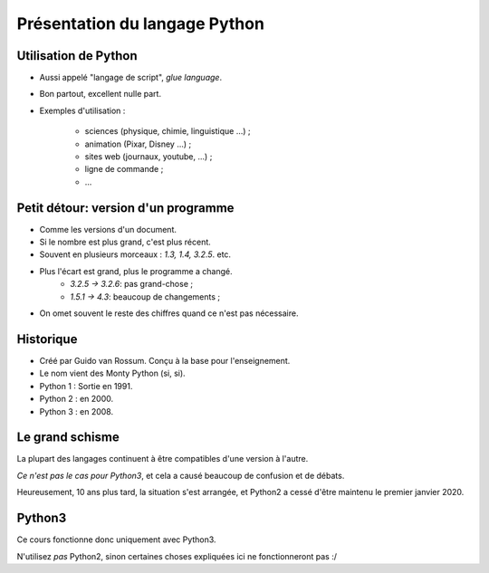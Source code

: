Présentation du langage Python
==============================

Utilisation de Python
----------------------

* Aussi appelé "langage de script", `glue language`.

* Bon partout, excellent nulle part.

* Exemples d'utilisation :

    * sciences (physique, chimie, linguistique ...) ;
    * animation (Pixar, Disney ...) ;
    * sites web (journaux, youtube, ...) ;
    * ligne de commande ;
    * ...

Petit détour: version d'un programme
------------------------------------

* Comme les versions d'un document.
* Si le nombre est plus grand, c'est plus récent.
* Souvent en plusieurs morceaux : `1.3, 1.4, 3.2.5`. etc.
* Plus l'écart est grand, plus le programme a changé.
    * `3.2.5 -> 3.2.6`: pas grand-chose ;
    * `1.5.1 -> 4.3`: beaucoup de changements ;
* On omet souvent le reste des chiffres quand ce n'est pas nécessaire.

Historique
----------

* Créé par Guido van Rossum. Conçu à la base pour l'enseignement.
* Le nom vient des Monty Python (si, si).
* Python 1 : Sortie en 1991.
* Python 2 : en 2000.
* Python 3 : en 2008.

Le grand schisme
----------------

La plupart des langages continuent à être compatibles d'une version à l'autre.

*Ce n'est pas le cas pour Python3*, et cela a causé beaucoup de confusion et de débats.

Heureusement, 10 ans plus tard, la situation s'est arrangée, et Python2 a cessé d'être maintenu le premier janvier 2020.

Python3
-------

Ce cours fonctionne donc uniquement avec Python3.

N'utilisez *pas* Python2, sinon certaines choses expliquées ici ne fonctionneront pas :/
